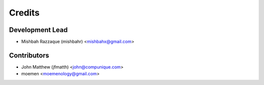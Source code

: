 =======
Credits
=======

Development Lead
----------------

* Mishbah Razzaque (mishbahr) <mishbahx@gmail.com>

Contributors
------------

* John Matthew (jfmatth) <john@compunique.com>
* moemen <moemenology@gmail.com>
